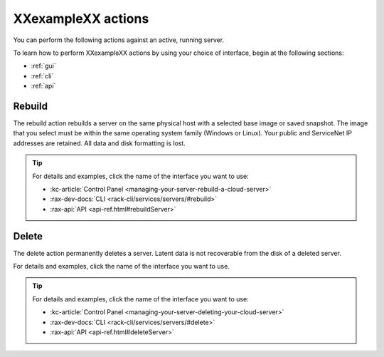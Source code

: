 .. _actions:

-------------------
XXexampleXX actions
-------------------
You can perform the following actions against an active, running server.

To learn how to perform XXexampleXX actions by using your choice of interface,
begin at the following sections:

* :ref:`gui`
* :ref:`cli`
* :ref:`api`

Rebuild
-------
The rebuild action rebuilds a server on the same physical host with
a selected base image or saved snapshot. The image that you select must be
within the same operating system family (Windows or Linux).
Your public and ServiceNet IP addresses are retained.
All data and disk formatting is lost.

.. TIP::
   For details and examples, click the name of the interface you want to use:

   * :kc-article:`Control Panel <managing-your-server-rebuild-a-cloud-server>`
   * :rax-dev-docs:`CLI <rack-cli/services/servers/#rebuild>`
   * :rax-api:`API <api-ref.html#rebuildServer>`

Delete
------
The delete action permanently deletes a server. Latent data is not recoverable
from the disk of a deleted server.

For details and examples, click the name of the interface you want to use.

.. TIP::
   For details and examples, click the name of the interface you want to use:

   * :kc-article:`Control Panel <managing-your-server-deleting-your-cloud-server>`
   * :rax-dev-docs:`CLI <rack-cli/services/servers/#delete>`
   * :rax-api:`API <api-ref.html#deleteServer>`
